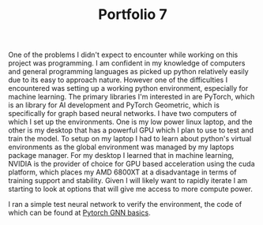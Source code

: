 :PROPERTIES:
:ID:       3951d33b-d761-4407-b74e-0a129513bdec
:END:
#+title: Portfolio 7
#+HTML_HEAD: <link rel="stylesheet" type="text/css" href="imagine.css" />
#+OPTIONS: toc:nil num:nil html-style:nil
One of the problems I didn't expect to encounter while working on this project was programming. I am confident in my knowledge of computers and general programming languages as picked up python relatively easily due to its easy to approach nature. However one of the difficulties I encountered was setting up a working python environment, especially for machine learning. The primary libraries I'm interested in are PyTorch, which is an library for AI development and PyTorch Geometric, which is specifically for graph based neural networks. I have two computers of which I set up the environments. One is my low power linux laptop, and the other is my desktop that has a powerful GPU which I plan to use to test and train the model. To setup on my laptop I had to learn about python's virtual environments as the global environment was managed by my laptops package manager. For my desktop I learned that in machine learning, NVIDIA is the provider of choice for GPU based acceleration using the cuda platform, which places my AMD 6800XT at a disadvantage in terms of training support and stability. Given I will likely want to rapidly iterate I am starting to look at options that will give me access to more compute power.

I ran a simple test neural network to verify the environment, the code of which can be found at [[id:f7d3615d-a80d-4e25-9eb4-d8939a7eb197][Pytorch GNN basics]].
